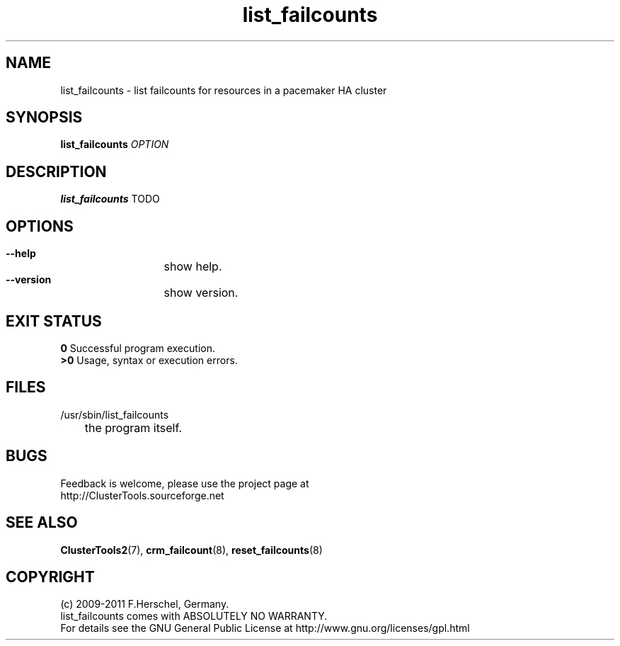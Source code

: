 .TH list_failcounts 8 "14 Apr 2011" "" "ClusterTools2"
.\"
.SH NAME
list_failcounts \- list failcounts for resources in a pacemaker HA cluster 
.\"
.SH SYNOPSIS
.B list_failcounts \fIOPTION\fR
.\"
.SH DESCRIPTION
\fBlist_failcounts\fP TODO
.br
.\"
.SH OPTIONS
.HP
\fB --help\fR
	show help.
.HP
\fB --version\fR
	show version.
.\"
.SH EXIT STATUS
.B 0
Successful program execution.
.br
.B >0 
Usage, syntax or execution errors.
.\"
.SH FILES
.TP
/usr/sbin/list_failcounts
	the program itself.
.\"
.SH BUGS
Feedback is welcome, please use the project page at
.br
http://ClusterTools.sourceforge.net
.\"
.SH SEE ALSO
\fBClusterTools2\fP(7), \fBcrm_failcount\fP(8), \fBreset_failcounts\fP(8)
.\"
.\"
.SH COPYRIGHT
(c) 2009-2011 F.Herschel, Germany.
.br
list_failcounts comes with ABSOLUTELY NO WARRANTY.
.br
For details see the GNU General Public License at
http://www.gnu.org/licenses/gpl.html
.\"
